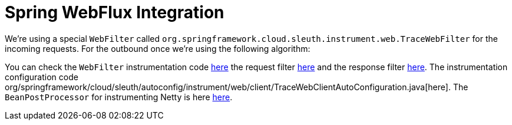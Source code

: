 :branch: 3.1.x

= Spring WebFlux Integration

We're using a special `WebFilter` called `org.springframework.cloud.sleuth.instrument.web.TraceWebFilter` for the incoming requests. For the outbound once we're using the following algorithm:


You can check the `WebFilter` instrumentation code https://github.com/spring-cloud/spring-cloud-sleuth/tree/{branch}/spring-cloud-sleuth-instrumentation/src/main/java/org/springframework/cloud/sleuth/instrument/web/TraceWebFilter.java[here] the request filter https://github.com/spring-cloud/spring-cloud-sleuth/tree/{branch}/spring-cloud-sleuth-instrumentation/src/main/java/org/springframework/cloud/sleuth/instrument/web/client/TraceRequestHttpHeadersFilter.java[here] and the response filter https://github.com/spring-cloud/spring-cloud-sleuth/tree/{branch}/spring-cloud-sleuth-instrumentation/src/main/java/org/springframework/cloud/sleuth/instrument/web/client/TraceResponseHttpHeadersFilter.java[here]. The instrumentation configuration code org/springframework/cloud/sleuth/autoconfig/instrument/web/client/TraceWebClientAutoConfiguration.java[here]. The `BeanPostProcessor` for instrumenting Netty is here https://github.com/spring-cloud/spring-cloud-sleuth/tree/{branch}/spring-cloud-sleuth-instrumentation/src/main/java/org/springframework/cloud/sleuth/instrument/web/client/HttpClientBeanPostProcessor.java[here].
